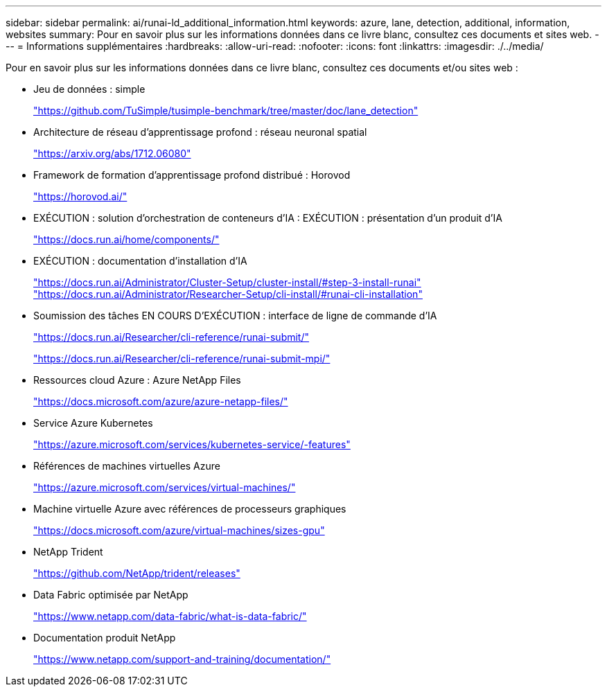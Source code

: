 ---
sidebar: sidebar 
permalink: ai/runai-ld_additional_information.html 
keywords: azure, lane, detection, additional, information, websites 
summary: Pour en savoir plus sur les informations données dans ce livre blanc, consultez ces documents et sites web. 
---
= Informations supplémentaires
:hardbreaks:
:allow-uri-read: 
:nofooter: 
:icons: font
:linkattrs: 
:imagesdir: ./../media/


Pour en savoir plus sur les informations données dans ce livre blanc, consultez ces documents et/ou sites web :

* Jeu de données : simple
+
https://github.com/TuSimple/tusimple-benchmark/tree/master/doc/lane_detection["https://github.com/TuSimple/tusimple-benchmark/tree/master/doc/lane_detection"^]

* Architecture de réseau d'apprentissage profond : réseau neuronal spatial
+
https://arxiv.org/abs/1712.06080["https://arxiv.org/abs/1712.06080"^]

* Framework de formation d'apprentissage profond distribué : Horovod
+
https://horovod.ai/["https://horovod.ai/"^]

* EXÉCUTION : solution d'orchestration de conteneurs d'IA : EXÉCUTION : présentation d'un produit d'IA
+
https://docs.run.ai/home/components/["https://docs.run.ai/home/components/"^]

* EXÉCUTION : documentation d'installation d'IA
+
https://docs.run.ai/Administrator/Cluster-Setup/cluster-install/#step-3-install-runai["https://docs.run.ai/Administrator/Cluster-Setup/cluster-install/#step-3-install-runai"^] https://docs.run.ai/Administrator/Researcher-Setup/cli-install/["https://docs.run.ai/Administrator/Researcher-Setup/cli-install/#runai-cli-installation"^]

* Soumission des tâches EN COURS D'EXÉCUTION : interface de ligne de commande d'IA
+
https://docs.run.ai/Researcher/cli-reference/runai-submit/["https://docs.run.ai/Researcher/cli-reference/runai-submit/"^]

+
https://docs.run.ai/Researcher/cli-reference/runai-submit-mpi/["https://docs.run.ai/Researcher/cli-reference/runai-submit-mpi/"^]

* Ressources cloud Azure : Azure NetApp Files
+
https://docs.microsoft.com/azure/azure-netapp-files/["https://docs.microsoft.com/azure/azure-netapp-files/"^]

* Service Azure Kubernetes
+
https://azure.microsoft.com/services/kubernetes-service/-features["https://azure.microsoft.com/services/kubernetes-service/-features"^]

* Références de machines virtuelles Azure
+
https://azure.microsoft.com/services/virtual-machines/["https://azure.microsoft.com/services/virtual-machines/"^]

* Machine virtuelle Azure avec références de processeurs graphiques
+
https://docs.microsoft.com/azure/virtual-machines/sizes-gpu["https://docs.microsoft.com/azure/virtual-machines/sizes-gpu"^]

* NetApp Trident
+
https://github.com/NetApp/trident/releases["https://github.com/NetApp/trident/releases"^]

* Data Fabric optimisée par NetApp
+
https://www.netapp.com/data-fabric/what-is-data-fabric/["https://www.netapp.com/data-fabric/what-is-data-fabric/"^]

* Documentation produit NetApp
+
https://www.netapp.com/support-and-training/documentation/["https://www.netapp.com/support-and-training/documentation/"^]


